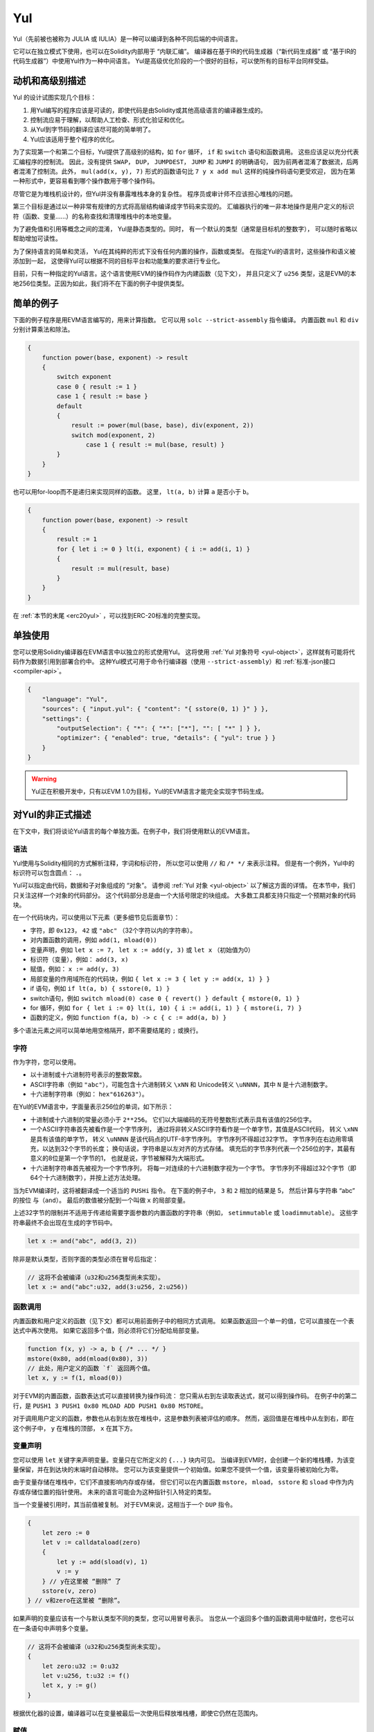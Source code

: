 .. _yul:

###
Yul
###

.. index:: ! assembly, ! asm, ! evmasm, ! yul, julia, iulia

Yul（先前被也被称为 JULIA 或 IULIA）是一种可以编译到各种不同后端的中间语言。

它可以在独立模式下使用，也可以在Solidity内部用于 “内联汇编”。
编译器在基于IR的代码生成器（“新代码生成器” 或 “基于IR的代码生成器”）中使用Yul作为一种中间语言。
Yul是高级优化阶段的一个很好的目标，可以使所有的目标平台同样受益。

动机和高级别描述
=====================================

Yul 的设计试图实现几个目标：

1. 用Yul编写的程序应该是可读的，即使代码是由Solidity或其他高级语言的编译器生成的。
2. 控制流应易于理解，以帮助人工检查、形式化验证和优化。
3. 从Yul到字节码的翻译应该尽可能的简单明了。
4. Yul应该适用于整个程序的优化。

为了实现第一个和第二个目标，Yul提供了高级别的结构，如 ``for`` 循环， ``if`` 和 ``switch`` 语句和函数调用。
这些应该足以充分代表汇编程序的控制流。
因此，没有提供 ``SWAP``， ``DUP``， ``JUMPDEST``， ``JUMP`` 和 ``JUMPI`` 的明确语句，
因为前两者混淆了数据流，后两者混淆了控制流。此外，
``mul(add(x, y), 7)`` 形式的函数语句比 ``7 y x add mul`` 这样的纯操作码语句更受欢迎，
因为在第一种形式中，更容易看到哪个操作数用于哪个操作码。

尽管它是为堆栈机设计的，但Yul并没有暴露堆栈本身的复杂性。
程序员或审计师不应该担心堆栈的问题。

第三个目标是通过以一种非常有规律的方式将高层结构编译成字节码来实现的。
汇编器执行的唯一非本地操作是用户定义的标识符（函数、变量......）的名称查找和清理堆栈中的本地变量。

为了避免值和引用等概念之间的混淆，
Yul是静态类型的。同时，
有一个默认的类型（通常是目标机的整数字），
可以随时省略以帮助增加可读性。

为了保持语言的简单和灵活，
Yul在其纯粹的形式下没有任何内置的操作，函数或类型。
在指定Yul的语言时，这些操作和语义被添加到一起，
这使得Yul可以根据不同的目标平台和功能集的要求进行专业化。

目前，只有一种指定的Yul语言。这个语言使用EVM的操作码作为内建函数（见下文），
并且只定义了 ``u256`` 类型，这是EVM的本地256位类型。正因为如此，我们将不在下面的例子中提供类型。


简单的例子
==============

下面的例子程序是用EVM语言编写的，用来计算指数。
它可以用 ``solc --strict-assembly`` 指令编译。
内置函数 ``mul`` 和 ``div`` 分别计算乘法和除法。

.. code-block:: yul

    {
        function power(base, exponent) -> result
        {
            switch exponent
            case 0 { result := 1 }
            case 1 { result := base }
            default
            {
                result := power(mul(base, base), div(exponent, 2))
                switch mod(exponent, 2)
                    case 1 { result := mul(base, result) }
            }
        }
    }

也可以用for-loop而不是递归来实现同样的函数。
这里， ``lt(a, b)`` 计算 ``a`` 是否小于 ``b``。

.. code-block:: yul

    {
        function power(base, exponent) -> result
        {
            result := 1
            for { let i := 0 } lt(i, exponent) { i := add(i, 1) }
            {
                result := mul(result, base)
            }
        }
    }

在 :ref:`本节的末尾 <erc20yul>` ，可以找到ERC-20标准的完整实现。



单独使用
=================

您可以使用Solidity编译器在EVM语言中以独立的形式使用Yul。
这将使用 :ref:`Yul 对象符号 <yul-object>`，这样就有可能将代码作为数据引用到部署合约中。
这种Yul模式可用于命令行编译器（使用 ``--strict-assembly``）和 :ref:`标准-json接口 <compiler-api>`。

.. code-block:: json

    {
        "language": "Yul",
        "sources": { "input.yul": { "content": "{ sstore(0, 1) }" } },
        "settings": {
            "outputSelection": { "*": { "*": ["*"], "": [ "*" ] } },
            "optimizer": { "enabled": true, "details": { "yul": true } }
        }
    }

.. warning::

    Yul正在积极开发中，只有以EVM 1.0为目标，Yul的EVM语言才能完全实现字节码生成。


对Yul的非正式描述
===========================

在下文中，我们将谈论Yul语言的每个单独方面。在例子中，我们将使用默认的EVM语言。

语法
------

Yul使用与Solidity相同的方式解析注释，字词和标识符，
所以您可以使用 ``//`` 和 ``/* */`` 来表示注释。
但是有一个例外，Yul中的标识符可以包含圆点： ``.``。

Yul可以指定由代码，数据和子对象组成的 “对象”。
请参阅 :ref:`Yul 对象 <yul-object>` 以了解这方面的详情。
在本节中，我们只关注这样一个对象的代码部分。
这个代码部分总是由一个大括号限定的块组成。
大多数工具都支持只指定一个预期对象的代码块。

在一个代码块内，可以使用以下元素（更多细节见后面章节）：

- 字符，即 ``0x123``， ``42`` 或 ``"abc"`` （32个字符以内的字符串）。
- 对内置函数的调用，例如 ``add(1, mload(0))``
- 变量声明，例如 ``let x := 7``， ``let x := add(y, 3)`` 或 ``let x`` （初始值为0）
- 标识符（变量），例如： ``add(3, x)``
- 赋值，例如： ``x := add(y, 3)``
- 局部变量的作用域所在的代码块，例如 ``{ let x := 3 { let y := add(x, 1) } }``
- if 语句，例如 ``if lt(a, b) { sstore(0, 1) }``
- switch语句，例如 ``switch mload(0) case 0 { revert() } default { mstore(0, 1) }``
- for 循环，例如 ``for { let i := 0} lt(i, 10) { i := add(i, 1) } { mstore(i, 7) }``
- 函数的定义，例如 ``function f(a, b) -> c { c := add(a, b) }``

多个语法元素之间可以简单地用空格隔开，即不需要结尾的 ``;`` 或换行。

.. index:: ! literal;in Yul

字符
--------

作为字符，您可以使用。

- 以十进制或十六进制符号表示的整数常数。

- ASCII字符串（例如 ``"abc"``），可能包含十六进制转义 ``\xNN`` 和 Unicode转义 ``\uNNNN``，其中 ``N`` 是十六进制数字。

- 十六进制字符串（例如： ``hex"616263"``）。

在Yul的EVM语言中，字面量表示256位的单词，如下所示：

- 十进制或十六进制的常量必须小于 ``2**256``。
  它们以大端编码的无符号整数形式表示具有该值的256位字。

- 一个ASCII字符串首先被看作是一个字节序列，
  通过将非转义ASCII字符看作是一个单字节，其值是ASCII代码，
  转义 ``\xNN`` 是具有该值的单字节，
  转义 ``\uNNNN`` 是该代码点的UTF-8字节序列。
  字节序列不得超过32字节。
  字节序列在右边用零填充，以达到32个字节的长度；
  换句话说，字符串是以左对齐的方式存储。
  填充后的字节序列代表一个256位的字，其最有意义的8位是第一个字节的1，
  也就是说，字节被解释为大端形式。

- 十六进制字符串首先被视为一个字节序列，
  将每一对连续的十六进制数字视为一个字节。
  字节序列不得超过32个字节（即64个十六进制数字），并按上述方法处理。

当为EVM编译时，这将被翻译成一个适当的 ``PUSHi`` 指令。
在下面的例子中， ``3`` 和 ``2`` 相加的结果是 5，
然后计算与字符串 “abc” 的按位 ``与（and）``。
最后的数值被分配到一个叫做 ``x`` 的局部变量。

上述32字节的限制并不适用于传递给需要字面参数的内置函数的字符串（例如， ``setimmutable`` 或 ``loadimmutable``）。
这些字符串最终不会出现在生成的字节码中。

.. code-block:: yul

    let x := and("abc", add(3, 2))

除非是默认类型，否则字面的类型必须在冒号后指定：

.. code-block:: yul

    // 这将不会被编译（u32和u256类型尚未实现）。
    let x := and("abc":u32, add(3:u256, 2:u256))


函数调用
--------------

内置函数和用户定义的函数（见下文）都可以用前面例子中的相同方式调用。
如果函数返回一个单一的值，它可以直接在一个表达式中再次使用。
如果它返回多个值，则必须将它们分配给局部变量。

.. code-block:: yul

    function f(x, y) -> a, b { /* ... */ }
    mstore(0x80, add(mload(0x80), 3))
    // 此处，用户定义的函数 `f` 返回两个值。
    let x, y := f(1, mload(0))

对于EVM的内置函数，函数表达式可以直接转换为操作码流：
您只需从右到左读取表达式，就可以得到操作码。
在例子中的第二行，是 ``PUSH1 3 PUSH1 0x80 MLOAD ADD PUSH1 0x80 MSTORE``。

对于调用用户定义的函数，参数也从右到左放在堆栈中，这是参数列表被评估的顺序。
然而，返回值是在堆栈中从左到右，即在这个例子中， ``y`` 在堆栈的顶部， ``x`` 在其下方。

变量声明
---------------------

您可以使用 ``let`` 关键字来声明变量。变量只在它所定义的 ``{...}`` 块内可见。
当编译到EVM时，会创建一个新的堆栈槽，为该变量保留，并在到达块的末端时自动移除。
您可以为该变量提供一个初始值。如果您不提供一个值，该变量将被初始化为零。

由于变量存储在堆栈中，它们不直接影响内存或存储，
但它们可以在内置函数 ``mstore``， ``mload``， ``sstore`` 和 ``sload`` 中作为内存或存储位置的指针使用。
未来的语言可能会为这种指针引入特定的类型。

当一个变量被引用时，其当前值被复制。
对于EVM来说，这相当于一个 ``DUP`` 指令。

.. code-block:: yul

    {
        let zero := 0
        let v := calldataload(zero)
        {
            let y := add(sload(v), 1)
            v := y
        } // y在这里被 “删除” 了
        sstore(v, zero)
    } // v和zero在这里被 “删除”。


如果声明的变量应该有一个与默认类型不同的类型，您可以用冒号表示。
当您从一个返回多个值的函数调用中赋值时，您也可以在一条语句中声明多个变量。

.. code-block:: yul

    // 这将不会被编译（u32和u256类型尚未实现）。
    {
        let zero:u32 := 0:u32
        let v:u256, t:u32 := f()
        let x, y := g()
    }

根据优化器的设置，编译器可以在变量被最后一次使用后释放堆栈槽，即使它仍然在范围内。


赋值
-----------

变量可以在其定义后使用 ``:=`` 操作符进行赋值。可以在同一时间对多个变量进行赋值。
为此，数值的数量和类型必须匹配。如果您想对一个有多个返回参数的函数进行赋值，
您必须提供多个变量。同一变量不能多次出现在赋值的左侧，例如： ``x, x := f()`` 是无效的。

.. code-block:: yul

    let v := 0
    // 重新对v赋值
    v := 2
    let t := add(v, 2)
    function f() -> a, b { }
    // 赋予多个值
    v, t := f()


If
--

if语句可用于有条件地执行代码。不能定义 “else” 块。
如果您需要多种选择条件，可以考虑使用 “switch” 来代替（见下文）。

.. code-block:: yul

    if lt(calldatasize(), 4) { revert(0, 0) }

代码块的大括号是必需的。

Switch
------

您可以使用switch语句作为if语句的扩展版本。
它获取一个表达式的值，并将其与几个字面常量进行比较，与匹配的常量相对应的分支被选中。
与其他编程语言不同的是，出于安全考虑，控制流不会从一个条件延续到下一个条件。
可以有一个叫 ``default`` 的回退或默认情况，如果没有一个字面常数匹配，就会采取这种情况。

.. code-block:: yul

    {
        let x := 0
        switch calldataload(4)
        case 0 {
            x := calldataload(0x24)
        }
        default {
            x := calldataload(0x44)
        }
        sstore(0, div(x, 2))
    }

条件的列表没有用大括号括起来，但条件的主体确实需要大括号。

循环
-----

Yul支持for循环，它由一个包含初始化部分的头，一个条件，一个后迭代部分和一个主体组成。
条件必须是一个表达式，而其他三个是代码块。
如果初始化部分在顶层声明了任何变量，这些变量的范围将延伸到循环的所有其他部分。

``break`` 和 ``continue`` 语句可以在主体中使用，分别用于退出循环或跳到后部分。

下面的例子是计算内存中一个代码区域的总和。

.. code-block:: yul

    {
        let x := 0
        for { let i := 0 } lt(i, 0x100) { i := add(i, 0x20) } {
            x := add(x, mload(i))
        }
    }

For循环也可以作为while循环的替代：
只需将初始化和后迭代部分留为空即可。


.. code-block:: yul

    {
        let x := 0
        let i := 0
        for { } lt(i, 0x100) { } {     // while(i < 0x100)
            x := add(x, mload(i))
            i := add(i, 0x20)
        }
    }

函数声明
---------------------

Yul允许定义函数。这些不应该与 Solidity 中的函数相混淆，因为它们从来不是一个合约的外部接口的一部分，
而是一个独立于 Solidity 函数的命名空间的一部分。

对于EVM来说，Yul函数从堆栈中获取它们的参数（和一个返回的PC），
同时也将结果放到堆栈中。用户定义的函数和内置函数的调用方式完全相同。

函数可以在任何地方定义，并且在它们所声明的块中是可见的。
在一个函数中，您不能访问在该函数之外定义的局部变量。

函数声明参数和返回变量，与Solidity类似。
为了返回一个值，您可以把它分配给返回变量。

如果您调用一个返回多个值的函数，
您必须用 ``a, b := f(x)`` 或 ``let a, b := f(x)`` 将它们分配给多个变量。

``leave`` 语句可以用来退出当前函数。它的工作原理类似于其他语言中的 ``return`` 语句，
只是它不需要返回值，它只是退出函数，
函数将返回当前分配给返回变量的任何值。

注意，EVM语言有一个内置的函数叫 ``return``，
它可以退出整个执行环境（内部消息调用），而不仅仅是当前的yul函数。

下面的例子通过平方和乘法实现了幂函数。

.. code-block:: yul

    {
        function power(base, exponent) -> result {
            switch exponent
            case 0 { result := 1 }
            case 1 { result := base }
            default {
                result := power(mul(base, base), div(exponent, 2))
                switch mod(exponent, 2)
                    case 1 { result := mul(base, result) }
            }
        }
    }

Yul形式规范
====================

本章正式描述Yul代码。Yul代码通常放置在Yul对象内，
Yul对象将在它们自己的章节中解释。

.. code-block:: none

    代码块 = '{' 语句* '}'
    语句 =
        代码块 |
        函数定义 |
        变量声明 |
        赋值 |
        If |
        表达式 |
        Switch |
        For 循环 |
        循环中断 |
        退出
    函数定义 =
        'function' 标识符 '(' 带类型的标识符列表? ')'
        ( '->' 带类型的标识符列表 )? 代码块
    变量声明 =
        'let' 带类型的标识符列表 ( ':=' 表达式 )?
    赋值 =
        标识符列表 ':=' 表达式
    表达式 =
        函数调用 | 标识符 | 字面量
    If 条件语句 =
        'if' 表达式 代码块
    Switch 条件语句 =
        'switch' 表达式 ( Case+ Default? | Default )
    Case =
        'case' 字面量 代码块
    Default =
        'default' 代码块
    For 循环 =
        'for' 代码块 表达式 代码块 代码块
    循环中断 =
        'break' | 'continue'
    退出 = 'leave'
    函数调用 =
        标识符 '(' ( 表达式 ( ',' 表达式 )* )? ')'
    标识符 = [a-zA-Z_$] [a-zA-Z_$0-9.]*
    标识符列表 = 标识符 ( ',' 标识符)*
    类型名 = 标识符
    带类型的标识符列表 = 标识符 ( ':' 类型名 )? ( ',' 标识符 ( ':' 类型名 )? )*
    字面量 =
        (数字字面量 | 字符串字面量 | True字面量 | False字面量) ( ':' 类型名 )?
    数字字面量 = 十六进制数字 | 十进制数字
    字符串字面量 = '"' ([^"\r\n\\] | '\\' .)* '"'
    True字面量 = 'true'
    False字面量 = 'false'
    十六进制数字 = '0x' [0-9a-fA-F]+
    十进制数字 = [0-9]+


语法层面的限制
---------------------------

除语法直接规定的限制外，还适用以下限制：

Switch 语句必须至少有一个判断条件（包括默认条件）。
所有情况下的值都需要有相同的类型和不同的值。
如果表达式类型的所有可能值都被覆盖，则不允许有默认情况
（例如，一个带有 ``bool`` 表达式的Switch 语句，如果有一个真和一个假的情况，则不允许有默认情况）。

每个表达式都评估为零或多个值。
标识符和字面量精确地评估为一个值，
而函数调用求值为所调用函数的返回值。

在变量声明和赋值中，右边的表达式（如果存在的话）必须求值到与左边的变量数量相等的数值。
这是唯一允许对一个以上的值进行评估的表达式的情况。
在赋值或变量声明的左侧，同一个变量名称不能出现多次。

也是语句的表达式（即在块级）必须评估为零值。

在所有其他情况下，表达式必须精确评估为一个值。

``continue`` 或 ``break`` 语句只能在for循环的主体内使用，如下所示。
考虑包含该语句的最内部循环。循环和语句必须在同一个函数中，或者两者必须在最高层。
该语句必须在循环的主体块中；不能在循环的初始化块或更新块中。
值得强调的是，这个限制只适用于包含 ``continue`` 或 ``break`` 语句的最内层循环：
这个最内层循环，以及 ``continue`` 或 ``break`` 语句，
可以出现在外层循环的任何地方，可能是外层循环的初始化块或更新块中。
例如，下面的例子是合法的，因为 ``break`` 出现在内循环的主体块中，尽管也出现在外循环的更新块中。

.. code-block:: yul

    for {} true { for {} true {} { break } }
    {
    }

for循环的条件部分必须精确评估为一个值。

``leave`` 语句只能在一个函数内使用。

函数不能在for循环初始化块的任何地方定义。

字面量不可以大于它们本身的类型。已定义的最大类型宽度为 256 比特。

在赋值和函数调用过程中，各个值的类型必须匹配。
没有隐式的类型转换。一般来说，只有当EVM语言提供一个适当的内置函数，
接收一个类型的值并返回一个不同类型的值时，才能实现类型转换。

作用域规则
-------------

Yul中的作用域是与块联系在一起的（函数和for循环是例外，下面会解释），
所有的声明（ ``函数定义（FunctionDefinition）``，  ``变量声明（VariableDeclaration）``）
都将新的标识符引入这些作用域。

标识符在其定义的块中是可见的（包括所有子节点和子块）。
函数在整个块中是可见的（甚至在其定义之前），
而变量只在 ``变量声明`` 之后的语句中可见。

特别是，变量不能在其自身变量声明的右侧被引用。
函数可以在其声明之前就被引用（如果它们是可见的）。

作为一般范围规则的一个例外，for 循环的 “init” 部分（第一个块）的范围延伸到for 循环的所有其他部分。
这意味着在init部分声明的变量（和函数）（但不在init部分的块内）在for循环的所有其他部分都是可见的。

在for循环的其他部分声明的标识符要遵守常规的句法范围规则。

这意味着一个for循环的形式 ``for { I... } C { P... } { B... }`` 等同于
``{ I... for {}. C { P... } { B...  }``.

函数的参数和返回参数在函数体中是可见的，其名称必须是不同的。

在函数内部，不可能引用一个在该函数之外声明的变量。

影子变量是不允许的，也就是说，您不能在另一个同名的标识符也可见的地方声明一个标识符，
即使因为它是在当前函数之外声明的而不可能引用它。

形式规范
--------------------

我们通过提供一个在AST的各个节点上重载的评估函数E来正式指定Yul。
由于内置函数可能有副作用，E接收两个状态对象和AST节点，并返回两个新的状态对象和数量不定的其他值。
这两个状态对象是全局状态对象（在EVM的背景下，它是区块链的内存、存储和状态）
和本地状态对象（本地变量的状态，即EVM中堆栈的一段）。

如果AST节点是一个语句，E返回两个状态对象和一个 “mode”，
该mode用于 ``break``， ``continue`` 和 ``leave`` 语句。
如果AST节点是一个表达式，E返回两个状态对象和表达式所评估的数值。


全局状态的确切性质在这个高层次的描述中没有明确说明。
本地状态 ``L`` 是标识符 ``i`` 到值 ``v`` 的映射，表示为 ``L[i] = v``。

对于标识符 ``v``, 我们用 ``$v`` 作为标识符的名字。

我们将为 AST 节点使用解构符号。

.. code-block:: none

    E(G, L, <{St1, ..., Stn}>: Block) =
        let G1, L1, mode = E(G, L, St1, ..., Stn)
        let L2 be a restriction of L1 to the identifiers of L
        G1, L2, mode
    E(G, L, St1, ..., Stn: Statement) =
        if n is zero:
            G, L, regular
        else:
            let G1, L1, mode = E(G, L, St1)
            if mode is regular then
                E(G1, L1, St2, ..., Stn)
            otherwise
                G1, L1, mode
    E(G, L, FunctionDefinition) =
        G, L, regular
    E(G, L, <let var_1, ..., var_n := rhs>: VariableDeclaration) =
        E(G, L, <var_1, ..., var_n := rhs>: Assignment)
    E(G, L, <let var_1, ..., var_n>: VariableDeclaration) =
        let L1 be a copy of L where L1[$var_i] = 0 for i = 1, ..., n
        G, L1, regular
    E(G, L, <var_1, ..., var_n := rhs>: Assignment) =
        let G1, L1, v1, ..., vn = E(G, L, rhs)
        let L2 be a copy of L1 where L2[$var_i] = vi for i = 1, ..., n
        G1, L2, regular
    E(G, L, <for { i1, ..., in } condition post body>: ForLoop) =
        if n >= 1:
            let G1, L1, mode = E(G, L, i1, ..., in)
            // 由于语法限制，mode 必须是规则的
            if mode is leave then
                G1, L1 restricted to variables of L, leave
            otherwise
                let G2, L2, mode = E(G1, L1, for {} condition post body)
                G2, L2 restricted to variables of L, mode
        else:
            let G1, L1, v = E(G, L, condition)
            if v is false:
                G1, L1, regular
            else:
                let G2, L2, mode = E(G1, L, body)
                if mode is break:
                    G2, L2, regular
                otherwise if mode is leave:
                    G2, L2, leave
                else:
                    G3, L3, mode = E(G2, L2, post)
                    if mode is leave:
                        G3, L3, leave
                    otherwise
                        E(G3, L3, for {} condition post body)
    E(G, L, break: BreakContinue) =
        G, L, break
    E(G, L, continue: BreakContinue) =
        G, L, continue
    E(G, L, leave: Leave) =
        G, L, leave
    E(G, L, <if condition body>: If) =
        let G0, L0, v = E(G, L, condition)
        if v is true:
            E(G0, L0, body)
        else:
            G0, L0, regular
    E(G, L, <switch condition case l1:t1 st1 ... case ln:tn stn>: Switch) =
        E(G, L, switch condition case l1:t1 st1 ... case ln:tn stn default {})
    E(G, L, <switch condition case l1:t1 st1 ... case ln:tn stn default st'>: Switch) =
        let G0, L0, v = E(G, L, condition)
        // i = 1 .. n
        // 对字面量求值，上下文无关
        let _, _, v1 = E(G0, L0, l1)
        ...
        let _, _, vn = E(G0, L0, ln)
        if there exists smallest i such that vi = v:
            E(G0, L0, sti)
        else:
            E(G0, L0, st')

    E(G, L, <name>: Identifier) =
        G, L, L[$name]
    E(G, L, <fname(arg1, ..., argn)>: FunctionCall) =
        G1, L1, vn = E(G, L, argn)
        ...
        G(n-1), L(n-1), v2 = E(G(n-2), L(n-2), arg2)
        Gn, Ln, v1 = E(G(n-1), L(n-1), arg1)
        Let <function fname (param1, ..., paramn) -> ret1, ..., retm block>
        be the function of name $fname visible at the point of the call.
        Let L' be a new local state such that
        L'[$parami] = vi and L'[$reti] = 0 for all i.
        Let G'', L'', mode = E(Gn, L', block)
        G'', Ln, L''[$ret1], ..., L''[$retm]
    E(G, L, l: StringLiteral) = G, L, str(l),
        where str is the string evaluation function,
        which for the EVM dialect is defined in the section 'Literals' above
    E(G, L, n: HexNumber) = G, L, hex(n)
        where hex is the hexadecimal evaluation function,
        which turns a sequence of hexadecimal digits into their big endian value
    E(G, L, n: DecimalNumber) = G, L, dec(n),
        where dec is the decimal evaluation function,
        which turns a sequence of decimal digits into their big endian value

.. _opcodes:

EVM语言
-----------

目前Yul的默认语言是当前选择的EVM版本的EVM语言，与EVM的一个版本。
该语言中唯一可用的类型是 ``u256``，即Ethereum虚拟机的256位本地类型。
因为它是该语言的默认类型，所以可以省略。

下表列出了所有内置函数（取决于EVM版本），并提供了函数/操作码的语义的简短描述。
本文件并不想成为以太坊虚拟机的完整描述。如果您对精确的语义感兴趣，请参考另一份文件。

标有 ``-`` 的操作码不返回结果，所有其他操作码正好返回一个值。
标有 ``F``， ``H``， ``B``， ``C``， ``I``， ``L``和 ``P`` 的操作码分别
是从Frontier，Homestead，Byzantium，Constantinople，Istanbul，London 或 Paris 版本出现的。

在下文中， ``mem[a...b)`` 表示从位置 ``a`` 开始到不包括位置 ``b`` 的内存字节，
``storage[p]`` 表示插槽 ``p`` 的存储内容。

由于Yul管理着局部变量和控制流，所以不能使用干扰这些功能的操作码。
这包括 ``dup`` 和 ``swap`` 指令，以及 ``jump`` 指令，标签和 ``push`` 指令。

+-------------------------+-----+-----+-----------------------------------------------------------------------------+
|          指令           |     |     |                                    解释                                     |
+=========================+=====+=====+=============================================================================+
| stop()                  | `-` | F   | 停止执行，与return(0, 0)相同                                                |
+-------------------------+-----+-----+-----------------------------------------------------------------------------+
| add(x, y)               |     | F   | x + y                                                                       |
+-------------------------+-----+-----+-----------------------------------------------------------------------------+
| sub(x, y)               |     | F   | x - y                                                                       |
+-------------------------+-----+-----+-----------------------------------------------------------------------------+
| mul(x, y)               |     | F   | x * y                                                                       |
+-------------------------+-----+-----+-----------------------------------------------------------------------------+
| div(x, y)               |     | F   | x / y 或 如果 y == 0，则为 0                                                |
+-------------------------+-----+-----+-----------------------------------------------------------------------------+
| sdiv(x, y)              |     | F   | x / y，对于有符号的二进制补数，如果 y == 0，则为 0                          |
+-------------------------+-----+-----+-----------------------------------------------------------------------------+
| mod(x, y)               |     | F   | x % y, 如果 y == 0，则为 0                                                  |
+-------------------------+-----+-----+-----------------------------------------------------------------------------+
| smod(x, y)              |     | F   | x % y, 对于有符号的二进制补数, 如果 y == 0，则为 0                          |
+-------------------------+-----+-----+-----------------------------------------------------------------------------+
| exp(x, y)               |     | F   | x的y次方                                                                    |
+-------------------------+-----+-----+-----------------------------------------------------------------------------+
| not(x)                  |     | F   | x的位 "非"（x的每一个位都取反）                                             |
+-------------------------+-----+-----+-----------------------------------------------------------------------------+
| lt(x, y)                |     | F   | 如果 x < y，则为1，否则为0                                                  |
+-------------------------+-----+-----+-----------------------------------------------------------------------------+
| gt(x, y)                |     | F   | 如果 x > y，则为1，否则为0                                                  |
+-------------------------+-----+-----+-----------------------------------------------------------------------------+
| slt(x, y)               |     | F   | 如果 x < y，则为1，否则为0，适用于有符号的二进制数                          |
+-------------------------+-----+-----+-----------------------------------------------------------------------------+
| sgt(x, y)               |     | F   | 如果 x > y，则为1，否则为0，适用于有符号的二进制补数                        |
+-------------------------+-----+-----+-----------------------------------------------------------------------------+
| eq(x, y)                |     | F   | 如果 x == y，则为1，否则为0                                                 |
+-------------------------+-----+-----+-----------------------------------------------------------------------------+
| iszero(x)               |     | F   | 如果 x == 0，则为1，否则为0                                                 |
+-------------------------+-----+-----+-----------------------------------------------------------------------------+
| and(x, y)               |     | F   | x 和 y 的按位 "与"                                                          |
+-------------------------+-----+-----+-----------------------------------------------------------------------------+
| or(x, y)                |     | F   | x 和 y 的按位 "或"                                                          |
+-------------------------+-----+-----+-----------------------------------------------------------------------------+
| xor(x, y)               |     | F   | x 和 y 的按位 "异或"                                                        |
+-------------------------+-----+-----+-----------------------------------------------------------------------------+
| byte(n, x)              |     | F   | x的第n个字节，其中最重要的字节是第0个字节                                   |
+-------------------------+-----+-----+-----------------------------------------------------------------------------+
| shl(x, y)               |     | C   | 将 y 逻辑左移 x 位                                                          |
+-------------------------+-----+-----+-----------------------------------------------------------------------------+
| shr(x, y)               |     | C   | 将 y 逻辑右移 x 位                                                          |
+-------------------------+-----+-----+-----------------------------------------------------------------------------+
| sar(x, y)               |     | C   | 将 y 算术右移 x 位                                                          |
+-------------------------+-----+-----+-----------------------------------------------------------------------------+
| addmod(x, y, m)         |     | F   | (x + y) % m，采用任意精度算术，如果m == 0则为0                              |
+-------------------------+-----+-----+-----------------------------------------------------------------------------+
| mulmod(x, y, m)         |     | F   | (x * y) % m，采用任意精度算术，如果m == 0则为0                              |
+-------------------------+-----+-----+-----------------------------------------------------------------------------+
| signextend(i, x)        |     | F   | 从第 (i*8+7) 位开始进行符号扩展，从最低符号位开始计算                       |
+-------------------------+-----+-----+-----------------------------------------------------------------------------+
| keccak256(p, n)         |     | F   | keccak(mem[p...(p+n)))                                                      |
+-------------------------+-----+-----+-----------------------------------------------------------------------------+
| pc()                    |     | F   | 代码中的当前位置                                                            |
+-------------------------+-----+-----+-----------------------------------------------------------------------------+
| pop(x)                  | `-` | F   | 丢弃值 x                                                                    |
+-------------------------+-----+-----+-----------------------------------------------------------------------------+
| mload(p)                |     | F   | mem[p...(p+32))                                                             |
+-------------------------+-----+-----+-----------------------------------------------------------------------------+
| mstore(p, v)            | `-` | F   | mem[p...(p+32)) := v                                                        |
+-------------------------+-----+-----+-----------------------------------------------------------------------------+
| mstore8(p, v)           | `-` | F   | mem[p] := v & 0xff （(只修改了一个字节)）                                   |
+-------------------------+-----+-----+-----------------------------------------------------------------------------+
| sload(p)                |     | F   | storage[p]                                                                  |
+-------------------------+-----+-----+-----------------------------------------------------------------------------+
| sstore(p, v)            | `-` | F   | storage[p] := v                                                             |
+-------------------------+-----+-----+-----------------------------------------------------------------------------+
| msize()                 |     | F   | 内存的大小，即最大的访问内存索引                                            |
+-------------------------+-----+-----+-----------------------------------------------------------------------------+
| gas()                   |     | F   | 仍可以执行的气体值                                                          |
+-------------------------+-----+-----+-----------------------------------------------------------------------------+
| address()               |     | F   | 当前合约/执行环境的地址                                                     |
+-------------------------+-----+-----+-----------------------------------------------------------------------------+
| balance(a)              |     | F   | 地址为A的余额，以wei为单位                                                  |
+-------------------------+-----+-----+-----------------------------------------------------------------------------+
| selfbalance()           |     | I   | 相当于balance(address())，但更便宜                                          |
+-------------------------+-----+-----+-----------------------------------------------------------------------------+
| caller()                |     | F   | 消息调用者（不包括 ``delegatecall`` 调用）。                                |
+-------------------------+-----+-----+-----------------------------------------------------------------------------+
| callvalue()             |     | F   | 与当前调用一起发送的wei的数量                                               |
+-------------------------+-----+-----+-----------------------------------------------------------------------------+
| calldataload(p)         |     | F   | 从位置p开始的调用数据（32字节）                                             |
+-------------------------+-----+-----+-----------------------------------------------------------------------------+
| calldatasize()          |     | F   | 调用数据的大小，以字节为单位                                                |
+-------------------------+-----+-----+-----------------------------------------------------------------------------+
| calldatacopy(t, f, s)   | `-` | F   | 从位置f的calldata复制s字节到位置t的内存中                                   |
+-------------------------+-----+-----+-----------------------------------------------------------------------------+
| codesize()              |     | F   | 当前合约/执行环境的代码大小                                                 |
+-------------------------+-----+-----+-----------------------------------------------------------------------------+
| codecopy(t, f, s)       | `-` | F   | 从位置f的code中复制s字节到位置t的内存中                                     |
+-------------------------+-----+-----+-----------------------------------------------------------------------------+
| extcodesize(a)          |     | F   | 地址为a的代码的大小                                                         |
+-------------------------+-----+-----+-----------------------------------------------------------------------------+
| extcodecopy(a, t, f, s) | `-` | F   | 像codecopy(t, f, s)一样，但在地址a处取代码                                  |
+-------------------------+-----+-----+-----------------------------------------------------------------------------+
| returndatasize()        |     | B   | 最后返回数据的大小                                                          |
+-------------------------+-----+-----+-----------------------------------------------------------------------------+
| returndatacopy(t, f, s) | `-` | B   | 从位置f的returndata复制s字节到位置t的内存中                                 |
+-------------------------+-----+-----+-----------------------------------------------------------------------------+
| extcodehash(a)          |     | C   | 地址a的代码哈希值                                                           |
+-------------------------+-----+-----+-----------------------------------------------------------------------------+
| create(v, p, n)         |     | F   | 用代码mem[p...(p+n))创建新的合约，发送v数量的wei并返回新地址；              |
|                         |     |     | 错误时返回0                                                                 |
+-------------------------+-----+-----+-----------------------------------------------------------------------------+
| create2(v, p, n, s)     |     | C   | 在keccak256(0xff . this . s . keccak256(mem[p...(p+n)))地址处               |
|                         |     |     | 创建代码为mem[p...(p+n)]的新合约                                            |
|                         |     |     | 并发送v 数量个wei和返回新地址， 其中 ``0xff`` 是一个1字节的值，             |
|                         |     |     | ``this`` 是当前合约的地址，                                                 |
|                         |     |     | 是一个20字节的值， ``s`` 是一个256位的大端的值;                             |
|                         |     |     | 错误时返回0                                                                 |
+-------------------------+-----+-----+-----------------------------------------------------------------------------+
| call(g, a, v, in,       |     | F   | 调用地址 a 上的合约，以 mem[in..(in+insize)) 作为输入                       |
| insize, out, outsize)   |     |     | 一并发送 g 数量的 gas 和 v 数量的 wei，                                     |
|                         |     |     | 以 mem[out..(out+outsize)) 作为输出空间。 若错误，返回 0 （比如，gas 用光） |
|                         |     |     | 若成功，返回 1                                                              |
|                         |     |     | :ref:`查看更多 <yul-call-return-area>`                                      |
+-------------------------+-----+-----+-----------------------------------------------------------------------------+
| callcode(g, a, v, in,   |     | F   | 相当于 ``call``  但仅仅使用地址 a 上的代码，                                |
| insize, out, outsize)   |     |     | 执行时留在当前合约的上下文当中                                              |
|                         |     |     | :ref:`查看更多 <yul-call-return-area>`                                      |
+-------------------------+-----+-----+-----------------------------------------------------------------------------+
| delegatecall(g, a, in,  |     | H   | 相当于 ``callcode``, 但同时保留 ``caller``                                  |
| insize, out, outsize)   |     |     | 和 ``callvalue``                                                            |
|                         |     |     | :ref:`查看更多 <yul-call-return-area>`                                      |
+-------------------------+-----+-----+-----------------------------------------------------------------------------+
| staticcall(g, a, in,    |     | B   | 相当于 ``call(g, a, 0, in, insize, out, outsize)``                          |
| insize, out, outsize)   |     |     | 但不允许状态变量的修改                                                      |
|                         |     |     | :ref:`查看更多 <yul-call-return-area>`                                      |
+-------------------------+-----+-----+-----------------------------------------------------------------------------+
| return(p, s)            | `-` | F   | 终止执行，返回 mem[p..(p+s)) 上的数据                                       |
+-------------------------+-----+-----+-----------------------------------------------------------------------------+
| revert(p, s)            | `-` | B   | 终止执行，恢复状态变更，返回 mem[p..(p+s)) 上的数据                         |
+-------------------------+-----+-----+-----------------------------------------------------------------------------+
| selfdestruct(a)         | `-` | F   | 终止执行，销毁当前合约，并且将余额发送到地址 a （已废弃）                   |
+-------------------------+-----+-----+-----------------------------------------------------------------------------+
| invalid()               | `-` | F   | 以无效指令终止执行                                                          |
+-------------------------+-----+-----+-----------------------------------------------------------------------------+
| log0(p, s)              | `-` | F   | 用 mem[p..(p+s)] 上的数据产生日志                                           |
+-------------------------+-----+-----+-----------------------------------------------------------------------------+
| log1(p, s, t1)          | `-` | F   | 用 mem[p..(p+s)] 上的数据和 topic t1 产生日志                               |
+-------------------------+-----+-----+-----------------------------------------------------------------------------+
| log2(p, s, t1, t2)      | `-` | F   | 用 mem[p..(p+s)] 上的数据和 topic t1，t2 产生日志                           |
+-------------------------+-----+-----+-----------------------------------------------------------------------------+
| log3(p, s, t1, t2, t3)  | `-` | F   | 用 mem[p..(p+s)] 上的数据和 topic t1，t2，t3 产生日志                       |
+-------------------------+-----+-----+-----------------------------------------------------------------------------+
| log4(p, s, t1, t2, t3,  | `-` | F   | 用 mem[p..(p+s)] 上的数据和 topic t1，t2，t3，t4 产生日志                   |
| t4)                     |     |     |                                                                             |
+-------------------------+-----+-----+-----------------------------------------------------------------------------+
| chainid()               |     | I   | 执行链的ID（EIP-1344）                                                      |
+-------------------------+-----+-----+-----------------------------------------------------------------------------+
| basefee()               |     | L   | 当前区块的基本费用（EIP-3198和EIP-1559）                                    |
+-------------------------+-----+-----+-----------------------------------------------------------------------------+
| origin()                |     | F   | 交易发送者                                                                  |
+-------------------------+-----+-----+-----------------------------------------------------------------------------+
| gasprice()              |     | F   | 交易的气体价格                                                              |
+-------------------------+-----+-----+-----------------------------------------------------------------------------+
| blockhash(b)            |     | F   | 区块编号b的哈希值--只针对最近的256个区块，不包括当前区块。                  |
+-------------------------+-----+-----+-----------------------------------------------------------------------------+
| coinbase()              |     | F   | 目前的挖矿的受益者                                                          |
+-------------------------+-----+-----+-----------------------------------------------------------------------------+
| timestamp()             |     | F   | 自 epoch 开始的，当前块的时间戳，以秒为单位                                 |
+-------------------------+-----+-----+-----------------------------------------------------------------------------+
| number()                |     | F   | 当前区块号                                                                  |
+-------------------------+-----+-----+-----------------------------------------------------------------------------+
| difficulty()            |     | F   | 当前区块的难度（见下面的注释）                                              |
+-------------------------+-----+-----+-----------------------------------------------------------------------------+
| prevrandao()            |     | P   | 由信标链提供的随机性（见下面的注释）                                        |
+-------------------------+-----+-----+-----------------------------------------------------------------------------+
| gaslimit()              |     | F   | 当前区块的区块以太燃料限制                                                  |
+-------------------------+-----+-----+-----------------------------------------------------------------------------+

.. _yul-call-return-area:

.. note::
  ``call*`` 指令使用 ``out`` 和 ``outsize`` 参数来在内存中定义的一个区域，
  用于放置返回或失败数据。这个区域的写入取决于被调用的合约返回多少字节。
  如果它返回更多的数据，只有第一个 ``outsize`` 字节被写入。您可以使用 ``returndatacopy`` 操作码访问其余的数据。
  如果它返回较少的数据，那么剩下的字节根本不被触及。
  您需要使用 ``returndatacopy`` 操作码来检查这个内存区域的哪一部分包含返回数据。
  剩下的字节将保留调用前的值。

.. note::
  ``difficulty()`` 指令在 EVM >= Paris 版本中是不允许的。
  随着 Paris 网络的升级，以前被称为 ``difficulty`` 的指令的语义已经改变，
  该指令被重新命名为 ``prevrandao``。
  它现在可以返回全256位范围内的任意值，
  而Ethash内部记录的最高难度值是~54位。
  这一变化在 `EIP-4399 <https://eips.ethereum.org/EIPS/eip-4399>`_ 中有所描述。
  请注意，与在编译器中选择哪个EVM版本无关，指令的语义取决于最终的部署链。

.. warning::
    从0.8.18及更高版本开始，在 Solidity 和 Yul 中使用 ``selfdestruct`` 将触发弃用警告，
    因为 ``SELFDESTRUCT`` 操作码最终将经历 `EIP-6049 <https://eips.ethereum.org/EIPS/eip-6049>`_ 
    中所述的行为的重大变化。

在一些内部语言中，还有一些额外的函数：

datasize, dataoffset, datacopy
^^^^^^^^^^^^^^^^^^^^^^^^^^^^^^

函数 ``datasize(x)``， ``dataoffset(x)`` 和 ``datacopy(t, f, l)`` 用来访问Yul对象的其他部分。

``datasize`` 和 ``dataoffset`` 只能接受字符串字面量（其他对象的名称）作为参数，
并分别返回数据区的大小和偏移量。
对于EVM， ``datacopy`` 函数等同于 ``codecopy``。


setimmutable, loadimmutable
^^^^^^^^^^^^^^^^^^^^^^^^^^^

函数 ``setimmutable(offset, "name", value)`` 和 ``loadimmutable("name")`` 用于Solidity中的不可变机制，
不能很好地映射到纯Yul。
对 ``setimmutable(offset, "name", value)`` 的调用假定包含给定不可变的命名的合约的运行时代码
在偏移量 ``offset`` 处被复制到内存中，并将把 ``value`` 写到内存中的所有位置（相对于 ``offset``），
这些位置包含在运行时代码中为调用 ``loadimmutable("name")`` 产生的占位符。


linkersymbol
^^^^^^^^^^^^
函数 ``linkersymbol("library_id")`` 是一个占位符，用来表示被链接器替换的地址字头。
它的第一个也是唯一的参数必须是一个字符串字面量，并且唯一地代表要插入的地址。
标识符可以是任意的，但是当编译器从Solidity源产生Yul代码时，它使用一个库名，
并以定义该库的源单元的名称作为限定。
要用一个特定的库地址链接代码，必须在命令行上的 ``--libraries`` 选项中提供相同的标识符。

例如，这段代码

.. code-block:: yul

    let a := linkersymbol("file.sol:Math")

相当于

.. code-block:: yul

    let a := 0x1234567890123456789012345678901234567890

当使用 ``--libraries "file.sol:Math=0x1234567890123456789012345678901234567890`` 选项调用链接器时。

请参阅 :ref:`使用命令行编译器 <commandline-compiler>` 以了解有关 Solidity 链接器的详情。

memoryguard
^^^^^^^^^^^

调用 ``let ptr := memoryguard(size)`` 的调用者（其中 ``size`` 必须是一个数字字面量）
承诺他们只使用 ``[0, size]`` 范围内的内存，或者从 ``ptr`` 开始的无界范围。

由于 ``memoryguard`` 调用的存在表明所有的内存访问都遵守这一限制，
它允许优化器执行额外的优化步骤，
例如堆栈限制规避器，它试图将原本无法到达的堆栈变量转移到内存中。

Yul优化器承诺只使用内存范围 ``[size, ptr)`` 来实现其目的。
如果优化器不需要保留任何内存，它认为 ``ptr == size``。

``memoryguard`` 可以被多次调用，但是需要在一个Yul子对象内有相同的字样作为参数。
如果在一个子对象中发现至少一个 ``memoryguard`` 的调用，额外的优化步骤将在它身上运行。


.. _yul-verbatim:

verbatim
^^^^^^^^

一组 ``verbatim...`` 内置函数可以让您为Yul编译器不知道的操作码创建字节码。
它还允许您创建不会被优化器修改的字节码序列。


这些函数是 ``verbatim_<n>i_<m>o("<data>", ...)``，其中

- ``n`` 是一个介于0和99之间的小数，指定输入栈槽/变量的数量
- ``m`` 是一个介于0和99之间的小数，指定输出栈槽/变量的数量
- ``data`` 是一个字符串字面量，包含字节的序列

例如，如果您想定义一个函数，将输入值乘以2，而不需要优化器触及常数2，您可以使用

.. code-block:: yul

    let x := calldataload(0)
    let double := verbatim_1i_1o(hex"600202", x)

这段代码将产生一个 ``dup1`` 操作码来检索 ``x``
（尽管优化器可能直接重新使用 ``calldataload`` 操作码的结果），
后面直接是 ``600202``。该代码被假定为消耗 ``x`` 的复制值，并在堆栈顶部产生结果。
然后编译器生成代码，为 ``double`` 分配一个堆栈槽，并将结果存储在那里。

与所有的操作码一样，参数被安排在堆栈中，最左边的参数在最上面，
而返回值则被假定是以最右边的变量在栈顶的方式排列的。

由于 ``verbatim`` 可以用来生成任意的操作码，甚至是Solidity编译器不知道的操作码，
在与优化器一起使用 ``verbatim`` 时，必须小心。
即使优化器被关闭，代码生成器也必须确定堆栈布局，这意味着，例如，
使用 ``verbatim`` 来修改堆栈高度会导致未定义行为。

下面是一个不完全的列表，列出了对逐字字节码的限制，
这些限制不被编译器检查。违反这些限制会导致未定义的行为。

- 控制流不应该跳入或跳出 verbatim 块，但它可以在同一个 verbatim 块内跳入。
- 除了输入和输出参数外，堆栈内容不应该被访问。
- 堆栈的高度差应该正好是 ``m - n`` （输出槽减去输入槽）。
- Verbatim字节码不能对周围的字节码做任何假设。
  所有需要的参数都必须作为堆栈变量传入。

优化器不分析 verbatim 字节码，总是假设它修改了状态的所有方面，
因此只能在 ``verbatim`` 函数调用中做很少的优化。

优化器将 verbatim 字节码视为一个不透明的代码块。它不会分割它，
但可能会移动、重复或与相同的 verbatim 字节码块结合。
如果一个 verbatim 的字节码块不能被控制流所触及。
它可以被删除。


.. warning::

    在讨论EVM的改进是否会破坏现有的智能合约时，
    ``verbatim`` 内部的功能不能得到与Solidity编译器本身使用的功能一样的考虑。

.. note::

    为了避免混淆，所有以字符串 ``verbatim`` 开头的标识符都被保留，
    不能用于用户定义的标识符。

.. _yul-object:

Yul对象的规范
===========================

Yul对象被用来分组命名代码和数据部分。
函数 ``datasize``， ``dataoffset`` 和 ``datacopy`` 可以用来从代码中访问这些部分。
十六进制字符串可用于指定十六进制编码的数据，
普通字符串为本地编码。对于代码，
``datacopy`` 将访问其组装的二进制所表示的数据。

.. code-block:: none

    对象 = 'object' 字面量 '{' 代码 ( 对象 | 数据 )* '}'
    代码 = 'code' 块
    数据 = 'data' 字面量 ( 十六进制字面量 | 字面量 )
    十六进制字面量 = 'hex' ('"' ([0-9a-fA-F]{2})* '"' | '\'' ([0-9a-fA-F]{2})* '\'')
    字面量 = '"' ([^"\r\n\\] | '\\' .)* '"'

对于上面的 ``Block``，指的是前一章解释的Yul代码语法中的 ``Block``。

.. note::

    当一个对象的名称以 ``_deployed`` 结尾时，Yul 优化器将其视为部署的代码。
    这样做的唯一后果是优化器中的不同 gas 成本启发式算法。

.. note::

    可以定义名称中包含 ``.`` 的数据对象或子对象，
    但不可能通过 ``datasize``， ``dataoffset`` 或 ``datacopy`` 访问它们，
    因为 ``.`` 是作为分隔符用来访问另一个对象内的对象。

.. note::

    被称为 ``".metadata"`` 的数据对象有特殊意义：
    它不能从代码中访问，并且总是被附加到字节码的最末端，
    无论它在对象中的位置如何。

    其他具有特殊意义的数据对象在未来可能会被添加，
    但它们的名字总是以 ``.`` 开头。


下面是一个Yul对象的例子：

.. code-block:: yul

    // 一个合约由一个单一的对象组成，
    // 其子对象代表要部署的代码或它可以创建的其他合约。
    // 单个 “代码” 节点是该对象的可执行代码。
    // 每一个（其他）命名的对象或数据部分都被序列化，
    // 并被特殊的内置函数 datacopy / dataoffset / datasize 所访问
    // 当前对象、子对象和当前对象内的数据项都在范围内。
    object "Contract1" {
        // 这是合约的构造函数代码。
        code {
            function allocate(size) -> ptr {
                ptr := mload(0x40)
                // 请注意，Solidity 生成的 IR 代码也保留了内存偏移量 ``0x60``，但一个纯 Yul 对象可以自由地使用内存。
                if iszero(ptr) { ptr := 0x60 }
                mstore(0x40, add(ptr, size))
            }

            // 首先创建 “Contract2”
            let size := datasize("Contract2")
            let offset := allocate(size)
            // 这将转化为EVM的代码拷贝。
            datacopy(offset, dataoffset("Contract2"), size)
            // 构造函数参数是一个单一的数字 0x1234
            mstore(add(offset, size), 0x1234)
            pop(create(0, offset, add(size, 32)))

            // 现在返回运行时对象
            // 当前执行的代码是构造函数代码）。
            size := datasize("Contract1_deployed")
            offset := allocate(size)
            // 这将变成EVM的代码副本
            datacopy(offset, dataoffset("Contract1_deployed"), size)
            return(offset, size)
        }

        data "Table2" hex"4123"

        object "Contract1_deployed" {
            code {
                function allocate(size) -> ptr {
                    ptr := mload(0x40)
                    // 请注意，Solidity 生成的 IR 代码也保留了内存偏移量 ``0x60``，但一个纯 Yul 对象可以自由地使用内存。
                    if iszero(ptr) { ptr := 0x60 }
                    mstore(0x40, add(ptr, size))
                }

                // 运行时代码

                mstore(0, "Hello, World!")
                return(0, 0x20)
            }
        }

        // 嵌入对象。使用情况是，外面是一个工厂合约，
        // 而 Contract2 是由工厂创建的代码。
        object "Contract2" {
            code {
                // 此处是代码 ...
            }

            object "Contract2_deployed" {
                code {
                    // 此处是代码 ...
                }
            }

            data "Table1" hex"4123"
        }
    }

Yul 优化器
=============

Yul优化器对Yul代码进行操作，并对输入、输出和中间状态使用相同的语言。这使得优化器的调试和验证变得容易。

请参考一般的 :ref:`优化器文档 <optimizer>`，以了解关于不同优化阶段和如何使用优化器的更多细节。

如果您想在独立的Yul模式下使用Solidity，您可以用 ``--optimize`` 激活优化器，
并可选择用 ``--optimize-runs`` 指定 :ref:`预期合约执行次数 <optimizer-parameter-runs>`：

.. code-block:: sh

    solc --strict-assembly --optimize --optimize-runs 200

在Solidity模式下，Yul优化器与常规优化器一起被激活。

.. _optimization-step-sequence:

优化步骤顺序
--------------------------

有关优化顺序的详细信息以及缩写列表可在 :ref:`优化器文档 <optimizer-steps>` 中找到。

.. _erc20yul:

完整的ERC20示例（基于yul）
==========================

.. code-block:: yul

    object "Token" {
        code {
            // 将创建者存储在零号槽中。
            sstore(0, caller())

            // 部署合约
            datacopy(0, dataoffset("runtime"), datasize("runtime"))
            return(0, datasize("runtime"))
        }
        object "runtime" {
            code {
                // 防止发送以太的保护措施
                require(iszero(callvalue()))

                // 调度器
                switch selector()
                case 0x70a08231 /* "balanceOf(address)" */ {
                    returnUint(balanceOf(decodeAsAddress(0)))
                }
                case 0x18160ddd /* "totalSupply()" */ {
                    returnUint(totalSupply())
                }
                case 0xa9059cbb /* "transfer(address,uint256)" */ {
                    transfer(decodeAsAddress(0), decodeAsUint(1))
                    returnTrue()
                }
                case 0x23b872dd /* "transferFrom(address,address,uint256)" */ {
                    transferFrom(decodeAsAddress(0), decodeAsAddress(1), decodeAsUint(2))
                    returnTrue()
                }
                case 0x095ea7b3 /* "approve(address,uint256)" */ {
                    approve(decodeAsAddress(0), decodeAsUint(1))
                    returnTrue()
                }
                case 0xdd62ed3e /* "allowance(address,address)" */ {
                    returnUint(allowance(decodeAsAddress(0), decodeAsAddress(1)))
                }
                case 0x40c10f19 /* "mint(address,uint256)" */ {
                    mint(decodeAsAddress(0), decodeAsUint(1))
                    returnTrue()
                }
                default {
                    revert(0, 0)
                }

                function mint(account, amount) {
                    require(calledByOwner())

                    mintTokens(amount)
                    addToBalance(account, amount)
                    emitTransfer(0, account, amount)
                }
                function transfer(to, amount) {
                    executeTransfer(caller(), to, amount)
                }
                function approve(spender, amount) {
                    revertIfZeroAddress(spender)
                    setAllowance(caller(), spender, amount)
                    emitApproval(caller(), spender, amount)
                }
                function transferFrom(from, to, amount) {
                    decreaseAllowanceBy(from, caller(), amount)
                    executeTransfer(from, to, amount)
                }

                function executeTransfer(from, to, amount) {
                    revertIfZeroAddress(to)
                    deductFromBalance(from, amount)
                    addToBalance(to, amount)
                    emitTransfer(from, to, amount)
                }


                /* ---------- calldata 解码函数 ----------- */
                function selector() -> s {
                    s := div(calldataload(0), 0x100000000000000000000000000000000000000000000000000000000)
                }

                function decodeAsAddress(offset) -> v {
                    v := decodeAsUint(offset)
                    if iszero(iszero(and(v, not(0xffffffffffffffffffffffffffffffffffffffff)))) {
                        revert(0, 0)
                    }
                }
                function decodeAsUint(offset) -> v {
                    let pos := add(4, mul(offset, 0x20))
                    if lt(calldatasize(), add(pos, 0x20)) {
                        revert(0, 0)
                    }
                    v := calldataload(pos)
                }
                /* ---------- calldata 编码函数 ---------- */
                function returnUint(v) {
                    mstore(0, v)
                    return(0, 0x20)
                }
                function returnTrue() {
                    returnUint(1)
                }

                /* -------- 事件 ---------- */
                function emitTransfer(from, to, amount) {
                    let signatureHash := 0xddf252ad1be2c89b69c2b068fc378daa952ba7f163c4a11628f55a4df523b3ef
                    emitEvent(signatureHash, from, to, amount)
                }
                function emitApproval(from, spender, amount) {
                    let signatureHash := 0x8c5be1e5ebec7d5bd14f71427d1e84f3dd0314c0f7b2291e5b200ac8c7c3b925
                    emitEvent(signatureHash, from, spender, amount)
                }
                function emitEvent(signatureHash, indexed1, indexed2, nonIndexed) {
                    mstore(0, nonIndexed)
                    log3(0, 0x20, signatureHash, indexed1, indexed2)
                }

                /* -------- 存储布局 ---------- */
                function ownerPos() -> p { p := 0 }
                function totalSupplyPos() -> p { p := 1 }
                function accountToStorageOffset(account) -> offset {
                    offset := add(0x1000, account)
                }
                function allowanceStorageOffset(account, spender) -> offset {
                    offset := accountToStorageOffset(account)
                    mstore(0, offset)
                    mstore(0x20, spender)
                    offset := keccak256(0, 0x40)
                }

                /* -------- 存储访问 ---------- */
                function owner() -> o {
                    o := sload(ownerPos())
                }
                function totalSupply() -> supply {
                    supply := sload(totalSupplyPos())
                }
                function mintTokens(amount) {
                    sstore(totalSupplyPos(), safeAdd(totalSupply(), amount))
                }
                function balanceOf(account) -> bal {
                    bal := sload(accountToStorageOffset(account))
                }
                function addToBalance(account, amount) {
                    let offset := accountToStorageOffset(account)
                    sstore(offset, safeAdd(sload(offset), amount))
                }
                function deductFromBalance(account, amount) {
                    let offset := accountToStorageOffset(account)
                    let bal := sload(offset)
                    require(lte(amount, bal))
                    sstore(offset, sub(bal, amount))
                }
                function allowance(account, spender) -> amount {
                    amount := sload(allowanceStorageOffset(account, spender))
                }
                function setAllowance(account, spender, amount) {
                    sstore(allowanceStorageOffset(account, spender), amount)
                }
                function decreaseAllowanceBy(account, spender, amount) {
                    let offset := allowanceStorageOffset(account, spender)
                    let currentAllowance := sload(offset)
                    require(lte(amount, currentAllowance))
                    sstore(offset, sub(currentAllowance, amount))
                }

                /* ---------- 工具函数 ---------- */
                function lte(a, b) -> r {
                    r := iszero(gt(a, b))
                }
                function gte(a, b) -> r {
                    r := iszero(lt(a, b))
                }
                function safeAdd(a, b) -> r {
                    r := add(a, b)
                    if or(lt(r, a), lt(r, b)) { revert(0, 0) }
                }
                function calledByOwner() -> cbo {
                    cbo := eq(owner(), caller())
                }
                function revertIfZeroAddress(addr) {
                    require(addr)
                }
                function require(condition) {
                    if iszero(condition) { revert(0, 0) }
                }
            }
        }
    }
